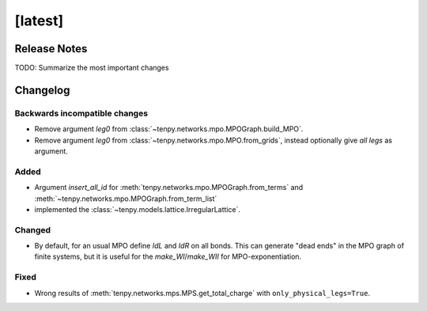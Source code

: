 [latest]
========

Release Notes
-------------
TODO: Summarize the most important changes

Changelog
---------

Backwards incompatible changes
^^^^^^^^^^^^^^^^^^^^^^^^^^^^^^
- Remove argument `leg0` from :class:`~tenpy.networks.mpo.MPOGraph.build_MPO`.
- Remove argument `leg0` from :class:`~tenpy.networks.mpo.MPO.from_grids`, instead optionally give *all* `legs` as argument.


Added
^^^^^
- Argument `insert_all_id` for :meth:`tenpy.networks.mpo.MPOGraph.from_terms` and :meth:`~tenpy.networks.mpo.MPOGraph.from_term_list`
- implemented the :class:`~tenpy.models.lattice.IrregularLattice`.


Changed
^^^^^^^
- By default, for an usual MPO define `IdL` and `IdR` on all bonds. This can generate "dead ends" in the MPO graph of
  finite systems, but it is useful for the `make_WI`/`make_WII` for MPO-exponentiation.

Fixed
^^^^^
- Wrong results of :meth:`tenpy.networks.mps.MPS.get_total_charge` with ``only_physical_legs=True``.

